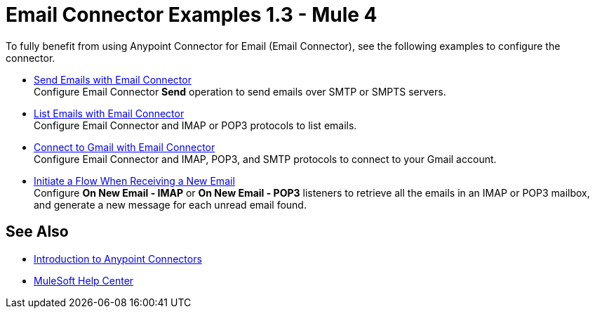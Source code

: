 = Email Connector Examples 1.3 - Mule 4
:keywords: anypoint, connectors, transports

To fully benefit from using Anypoint Connector for Email (Email Connector), see the following examples to configure the connector.

* xref:email-send.adoc[Send Emails with Email Connector] +
Configure Email Connector *Send* operation to send emails over SMTP or SMPTS servers.
* xref:email-list.adoc[List Emails with Email Connector] +
Configure Email Connector and IMAP or POP3 protocols to list emails.
* xref:email-gmail.adoc[Connect to Gmail with Email Connector] +
Configure Email Connector and IMAP, POP3, and SMTP protocols to connect to your Gmail account.
* xref:email-trigger.adoc[Initiate a Flow When Receiving a New Email] +
Configure *On New Email - IMAP* or *On New Email - POP3* listeners to retrieve all the emails in an IMAP or POP3 mailbox, and generate a new message for each unread email found.

== See Also

* xref:connectors::introduction/introduction-to-anypoint-connectors.adoc[Introduction to Anypoint Connectors]
* https://help.mulesoft.com[MuleSoft Help Center]
